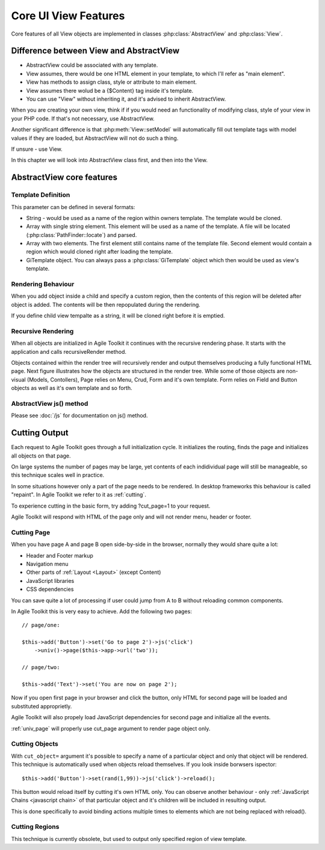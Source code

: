 *********************
Core UI View Features
*********************


Core features of all View objects are implemented in classes :php:class:`AbstractView`
and :php:class:`View`.


Difference between View and AbstractView
========================================

- AbstractView could be associated with any template.
- View assumes, there would be one HTML element in your template, to which I'll
  refer as "main element".
- View has methods to assign class, style or attribute to main element.
- View assumes there wolud be a {$Content} tag inside it's template.
- You can use "View" without inheriting it, and it's advised to inherit AbstractView.

When you are creating your own view, think if if you would need an functionality
of modifying class, style of your view in your PHP code. If that's not necessary,
use AbstractView.

Another significant difference is that :php:meth:`View::setModel` will
automatically fill out template tags with model values if they are loaded, but
AbstractView will not do such a thing.

If unsure - use View.


In this chapter we will look into AbstractView class first, and then into the
View.

AbstractView core features
==========================

.. php:class:: AbstractView

    A base class for all Visual objects in Agile Toolkit. The
    important distinctive property of all Views is abiltiy
    to render themselves (produce HTML) automatically and
    recursively.

.. php:attr:: template

    Object containing indexed HTML template. Property is initialized by
    initTemplate method.

.. php:attr:: spot

    Tag within parents template where render will send output.

.. php:method:: initTemplate

    Method called during initialization of the View to load the
    defaultTemplate (or cutom one), parse it and verify existance of
    spot.

.. php:method:: add

    Add for Views can use 4 arguments. Third argument specifies a default
    value for $spot property. Fifth is a template definition.

.. php:method:: defaultTemplate

    Returns a default template definition, same as 4th argument do
    :php:meth:`AbstractView::add`.


.. php:method:: defaultSpot

    Default spot. 'Content'

.. _template definition:

Template Definition
-------------------

This parameter can be defined in several formats:

- String - would be used as a name of the region within owners template. The
  template would be cloned.
- Array with single string element. This element will be used as a name of the
  template. A file will be located (:php:class:`PathFinder::locate`) and parsed.
- Array with two elements. The first element still contains name of the template
  file. Second element would contain a region which would cloned right after loading
  the template.
- GiTemplate object. You can always pass a :php:class:`GiTemplate` object which
  then would be used as view's template.

Rendering Behaviour
-------------------

When you add object inside a child and specify a custom region, then the contents
of this region will be deleted after object is added. The contents will be then
repopulated during the rendering.

If you define child view tempalte as a string, it will be cloned right before it
is emptied.

.. seealso:: To better understand template behaviours, see excercise: :doc:`/excercises/view-envelope`


.. _recursive rendering:

Recursive Rendering
-------------------

When all objects are initialized in Agile Toolkit it continues with the recursive
rendering phase. It starts with the application and calls recursiveRender method.

.. php:method:: recursiveRender

    Will render all children views by placing their output inside respective
    spots of this object's template. Then it will call render of this object
    which would ``output()`` data into the owners template.

.. php:method:: render

    Method responsible for converting all the dynamic data related to the
    current view (such as model) into a HTML representation and passing it
    to output()

.. php:method:: output

    A supplied argument (HTML string) will be appended to a spot within
    owners template.

Objects contained within the render tree will recursively render and output
themselves producing a fully functional HTML page. Next figure illustrates how
the objects are structured in the render tree. While some of those objects are
non-visual (Models, Contollers), Page relies on Menu, Crud, Form and it's own
template. Form relies on Field and Button objects as well as it's own template
and so forth.

.. figure:: /figures/compose-principle.png

AbstractView js() method
------------------------

.. php:method:: js

    Creates JS chain for a view using event binding.

.. php:method:: on

    Creates JS chain for a view using jQuery on() binding.

.. php:method:: getJSID

    Returns a safe identifier to be used as HTML element ID property
    based on objects name.


Please see :doc:`/js` for documentation on js() method.


.. _cutting:

Cutting Output
==============

Each request to Agile Toolkit goes through a full initialization cycle. It
initializes the routing, finds the page and initializes all objects on that
page.

On large systems the number of pages may be large, yet contents of each
indidividual page will still be manageable, so this technique scales well
in practice.

In some situations however only a part of the page needs to be rendered. In
desktop frameworks this behaviour is called "repaint". In Agile Toolkit
we refer to it as :ref:`cutting`.

To experience cutting in the basic form, try adding ?cut_page=1 to
your request.

Agile Toolkit will respond with HTML of the page only and will not render
menu, header or footer.

Cutting Page
------------

When you have page A and page B open side-by-side in the browser, normally
they would share quite a lot:

- Header and Footer markup
- Navigation menu
- Other parts of :ref:`Layout <Layout>` (except Content)
- JavaScript libraries
- CSS dependencies

You can save quite a lot of processing if user could jump from A to B
without reloading common components.

In Agile Toolkit this is very easy to achieve. Add the following two pages::

    // page/one:

    $this->add('Button')->set('Go to page 2')->js('click')
        ->univ()->page($this->app->url('two'));

    // page/two:

    $this->add('Text')->set('You are now on page 2');

Now if you open first page in your browser and click the button, only HTML
for second page will be loaded and substituted approprietly.

Agile Toolkit will also propely load JavaScript dependencies for second page
and initialize all the events.

:ref:`univ_page` will properly use cut_page argument to render page object only.

Cutting Objects
---------------

With ``cut_object=`` argument it's possible to specify a name of a particular
object and only that object will be rendered. This technique is automatically
used when objects reload themselves. If you look inside borwsers ispector::

    $this->add('Button')->set(rand(1,99))->js('click')->reload();

This button would reload itself by cutting it's own HTML only. You can
observe another behaviour - only :ref:`JavaScript Chains <javascript chain>`
of that particular object and it's children will be included in resulting
output.

This is done specifically to avoid binding actions multiple times to elements
which are not being replaced with reload().

Cutting Regions
---------------

This technique is currently obsolete, but used to output only specified region
of view template.
